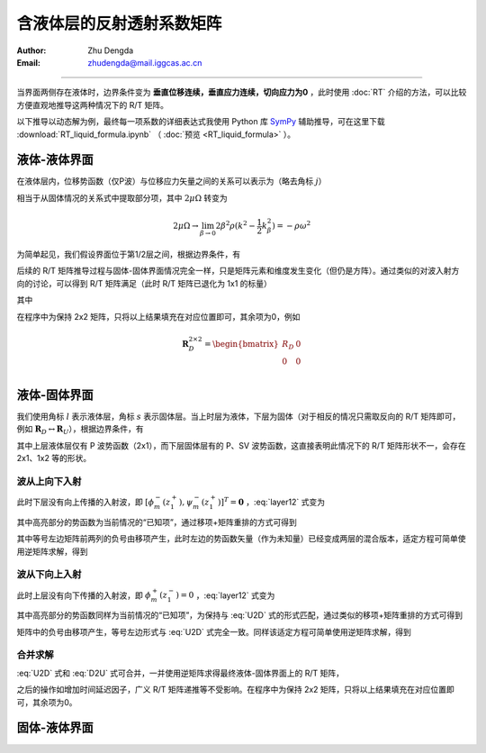 含液体层的反射透射系数矩阵
==================================

:Author: Zhu Dengda
:Email:  zhudengda@mail.iggcas.ac.cn

-----------------------------------------------------------

当界面两侧存在液体时，边界条件变为 **垂直位移连续，垂直应力连续，切向应力为0** ，此时使用 :doc:`RT` 介绍的方法，可以比较方便直观地推导这两种情况下的 R/T 矩阵。

以下推导以动态解为例，最终每一项系数的详细表达式我使用 Python 库 `SymPy <https://www.sympy.org/>`_ 辅助推导，可在这里下载 :download:`RT_liquid_formula.ipynb` （ :doc:`预览 <RT_liquid_formula>` ）。

液体-液体界面
------------------

在液体层内，位移势函数（仅P波）与位移应力矢量之间的关系可以表示为（略去角标 :math:`j`）

.. math::
    :label:

    \begin{bmatrix}
    w_m \\
    \sigma_{Rm} \\
    \end{bmatrix} = 
    \begin{bmatrix}
    a              &  -a             \\
    -\rho\omega^2  & -\rho\omega^2   \\
    \end{bmatrix} 
    \begin{bmatrix}
    \phi_m^- \\
    \phi_m^+ \\
    \end{bmatrix}

相当于从固体情况的关系式中提取部分项，其中 :math:`2\mu\Omega` 转变为

.. math::
    
    2\mu\Omega \rightarrow 
    \lim_{\beta \rightarrow 0} 2\beta^2\rho(k^2 - \dfrac{1}{2}k_\beta^2)
    = -\rho\omega^2

为简单起见，我们假设界面位于第1/2层之间，根据边界条件，有

.. math::
    :label:

    \begin{bmatrix}
    a_1              &  -a_1             \\
    -\rho_1\omega^2  & -\rho_1\omega^2   \\
    \end{bmatrix} 
    \begin{bmatrix}
    \phi_m^-(z_1^-) \\
    \phi_m^+(z_1^-) \\
    \end{bmatrix} = 
    \begin{bmatrix}
    a_2              &  -a_2             \\
    -\rho_2\omega^2  & -\rho_2\omega^2   \\
    \end{bmatrix} 
    \begin{bmatrix}
    \phi_m^-(z_1^+) \\
    \phi_m^+(z_1^+) \\
    \end{bmatrix}

后续的 R/T 矩阵推导过程与固体-固体界面情况完全一样，只是矩阵元素和维度发生变化（但仍是方阵）。通过类似的对波入射方向的讨论，可以得到 R/T 矩阵满足（此时 R/T 矩阵已退化为 1x1 的标量）

.. math::
    :label:

    \begin{bmatrix}
    T_U & R_D \\
    R_U  & T_D \\
    \end{bmatrix} = 
    \begin{bmatrix}
    -a_1              &  -a_2             \\
    \rho_1\omega^2    & -\rho_2\omega^2   \\
    \end{bmatrix}^{-1}
    \begin{bmatrix}
    -a_2              &  -a_1             \\
    \rho_2\omega^2    & -\rho_1\omega^2   \\
    \end{bmatrix}

其中

.. math::
    :label:

    R_D &= \dfrac{a_1\rho_2 - a_2\rho_1}{a_1\rho_2 + a_2\rho_1} \\
    R_U &= \dfrac{a_2\rho_1 - a_1\rho_2}{a_1\rho_2 + a_2\rho_1} \\
    T_D &= \dfrac{2 a_1\rho_1}{a_1\rho_2 + a_2\rho_1} \\
    T_U &= \dfrac{2 a_2\rho_2}{a_1\rho_2 + a_2\rho_1} \\

在程序中为保持 2x2 矩阵，只将以上结果填充在对应位置即可，其余项为0，例如

.. math::
    
    \mathbf{R}_D^{2\times2} = 
    \begin{bmatrix}  
    R_D  &  0  \\
    0    &  0  \\
    \end{bmatrix}

液体-固体界面
------------------

我们使用角标 :math:`l` 表示液体层，角标 :math:`s` 表示固体层。当上时层为液体，下层为固体（对于相反的情况只需取反向的 R/T 矩阵即可，例如 :math:`\mathbf{R}_D \leftrightarrow \mathbf{R}_U`），根据边界条件，有

.. math::
    :label: layer12

    \left[
    \begin{array}{c|c}
    a_l              &  -a_l             \\
    -\rho_l\omega^2  & -\rho_l\omega^2   \\
    \hline
    0                &  0                \\
    \end{array}
    \right]
    \left[
    \begin{array}{c}
    \phi_m^-(z_1^-) \\
    \hline
    \phi_m^+(z_1^-) \\
    \end{array}
    \right] = 
    \left[
    \begin{array}{cc|cc}
    a_s   &   k     &  -a_s  &  k  \\
    2\mu_s\Omega_s & 2k\mu_s b_s & 2\mu_s\Omega_s & -2k\mu_s b_s \\
    \hline
    2k\mu_s a_s & 2\mu_s\Omega_s & -2k\mu_s a_s & 2\mu_s\Omega_s \\
    \end{array}
    \right]
    \left[
    \begin{array}{c}
    \phi_m^- (z_1^+) \\
    \psi_m^- (z_1^+) \\
    \hline
    \phi_m^+ (z_1^+) \\
    \psi_m^+ (z_1^+) \\
    \end{array}
    \right]

其中上层液体层仅有 P 波势函数（2x1），而下层固体层有的 P、SV 波势函数，这直接表明此情况下的 R/T 矩阵形状不一，会存在 2x1、1x2 等的形状。

波从上向下入射
~~~~~~~~~~~~~~~~

此时下层没有向上传播的入射波，即 :math:`[\phi_m^- (z_1^+), \psi_m^- (z_1^+)]^T = \mathbf{0}` ，:eq:`layer12` 式变为

.. math::
    :label:

    \left[
    \begin{array}{c|c}
    a_l              &  -a_l             \\
    -\rho_l\omega^2  & -\rho_l\omega^2   \\
    \hline
    0                &  0                \\
    \end{array}
    \right]
    \left[
    \begin{array}{c}
    \phi_m^-(z_1^-) \\
    \hline
    \bbox[yellow] {\phi_m^+(z_1^-)} \\
    \end{array}
    \right] = 
    \left[
    \begin{array}{cc}
    -a_s  &  k  \\
    2\mu_s\Omega_s & -2k\mu_s b_s \\
    \hline
    -2k\mu_s a_s & 2\mu_s\Omega_s \\
    \end{array}
    \right]
    \begin{bmatrix}
    \phi_m^+ (z_1^+) \\
    \psi_m^+ (z_1^+) \\
    \end{bmatrix}

其中高亮部分的势函数为当前情况的“已知项”，通过移项+矩阵重排的方式可得到

.. math::
    :label: U2D

    \left[
    \begin{array}{c|cc}
    -a_l            &     -a_s           &  k             \\
    \rho_l\omega^2  &     2\mu_s\Omega_s & -2k\mu_s b_s   \\
    \hline
    0               &     -2k\mu_s a_s   & 2\mu_s\Omega_s \\
    \end{array}
    \right]
    \left[
    \begin{array}{c}
    \phi_m^-(z_1^-) \\
    \hline
    \phi_m^+ (z_1^+) \\
    \psi_m^+ (z_1^+) \\
    \end{array}
    \right] = 
    \left[
    \begin{array}{c}
    -a_l \\
    -\rho_l\omega^2 \\
    \hline
    0
    \end{array}
    \right]
    \left[\bbox[yellow]{\phi_m^+(z_1^-)}\right]

其中等号左边矩阵前两列的负号由移项产生，此时左边的势函数矢量（作为未知量）已经变成两层的混合版本，适定方程可简单使用逆矩阵求解，得到

.. math::
    :label:

    \begin{bmatrix}
    \phi_m^- (z_1^-) \\
    \end{bmatrix} = 
    \mathbf{R}_D^{1\times1}
    \begin{bmatrix}
    \bbox[yellow] {\phi_m^+ (z_1^-)} \\
    \end{bmatrix} 

    \begin{bmatrix}
    \phi_m^+ (z_1^+) \\
    \psi_m^+ (z_1^+) \\
    \end{bmatrix} = 
    \mathbf{T}_D^{2\times1}
    \begin{bmatrix}
    \bbox[yellow] {\phi_m^+ (z_1^-)} \\
    \end{bmatrix} 


波从下向上入射
~~~~~~~~~~~~~~~~

此时上层没有向下传播的入射波，即 :math:`\phi_m^+ (z_1^-) = 0` ，:eq:`layer12` 式变为

.. math::
    :label:

    \left[
    \begin{array}{c}
    a_l \\
    -\rho_l\omega^2 \\
    \hline
    0
    \end{array}
    \right]
    \left[\phi_m^-(z_1^-)\right] = 
    \left[
    \begin{array}{cc|cc}
    a_s   &   k     &  -a_s  &  k  \\
    2\mu_s\Omega_s & 2k\mu_s b_s & 2\mu_s\Omega_s & -2k\mu_s b_s \\
    \hline
    2k\mu_s a_s & 2\mu_s\Omega_s & -2k\mu_s a_s & 2\mu_s\Omega_s \\
    \end{array}
    \right]
    \left[
    \begin{array}{c}
    \bbox[yellow] {\phi_m^- (z_1^+)} \\
    \bbox[yellow] {\psi_m^- (z_1^+)} \\
    \hline
    \phi_m^+ (z_1^+) \\
    \psi_m^+ (z_1^+) \\
    \end{array}
    \right]

其中高亮部分的势函数同样为当前情况的“已知项”，为保持与 :eq:`U2D` 式的形式匹配，通过类似的移项+矩阵重排的方式可得到

.. math::
    :label: D2U

    \left[
    \begin{array}{c|cc}
    -a_l            &     -a_s           &  k             \\
    \rho_l\omega^2  &     2\mu_s\Omega_s & -2k\mu_s b_s   \\
    \hline
    0               &     -2k\mu_s a_s   & 2\mu_s\Omega_s \\
    \end{array}
    \right]
    \left[
    \begin{array}{c}
    \phi_m^-(z_1^-) \\
    \hline
    \phi_m^+ (z_1^+) \\
    \psi_m^+ (z_1^+) \\
    \end{array}
    \right] = 
    \left[
    \begin{array}{cc|cc}
    -a_s   &   -k    \\
    -2\mu_s\Omega_s & -2k\mu_s b_s \\
    \hline
    -2k\mu_s a_s & -2\mu_s\Omega_s  \\
    \end{array}
    \right]
    \left[
    \begin{array}{c}
    \bbox[yellow] {\phi_m^- (z_1^+)} \\
    \bbox[yellow] {\psi_m^- (z_1^+)} \\
    \end{array}
    \right]

矩阵中的负号由移项产生，等号左边形式与 :eq:`U2D` 式完全一致。同样该适定方程可简单使用逆矩阵求解，得到

.. math::
    :label:

    \begin{bmatrix}
    \phi_m^- (z_1^-) \\
    \end{bmatrix} = 
    \mathbf{T}_U^{1\times2}
    \begin{bmatrix}
    \bbox[yellow] {\phi_m^- (z_1^+)} \\
    \bbox[yellow] {\psi_m^- (z_1^+)} \\
    \end{bmatrix} 

    \begin{bmatrix}
    \phi_m^+ (z_1^+) \\
    \psi_m^+ (z_1^+) \\
    \end{bmatrix} = 
    \mathbf{R}_U^{2\times2}
    \begin{bmatrix}
    \bbox[yellow] {\phi_m^- (z_1^+)} \\
    \bbox[yellow] {\psi_m^- (z_1^+)} \\
    \end{bmatrix} 

合并求解
~~~~~~~~~~

:eq:`U2D` 式和 :eq:`D2U` 式可合并，一并使用逆矩阵求得最终液体-固体界面上的 R/T 矩阵，

.. math::
    :label:

    \begin{bmatrix}
    \mathbf{T}_U^{1\times2}  & \mathbf{R}_D^{1\times1} \\
    \mathbf{R}_U^{2\times2}  & \mathbf{T}_D^{2\times1} \\
    \end{bmatrix}_{3\times3} = 
    \left[
    \begin{array}{c|cc}
    -a_l            &     -a_s           &  k             \\
    \rho_l\omega^2  &     2\mu_s\Omega_s & -2k\mu_s b_s   \\
    \hline
    0               &     -2k\mu_s a_s   & 2\mu_s\Omega_s \\
    \end{array}
    \right]^{-1}
    \left[
    \begin{array}{cc|c}
    -a_s   &   -k    &   -a_l \\
    -2\mu_s\Omega_s & -2k\mu_s b_s  & -\rho_l\omega^2\\
    \hline
    -2k\mu_s a_s & -2\mu_s\Omega_s & 0 \\
    \end{array}
    \right]

之后的操作如增加时间延迟因子，广义 R/T 矩阵递推等不受影响。在程序中为保持 2x2 矩阵，只将以上结果填充在对应位置即可，其余项为0。

固体-液体界面
----------------


